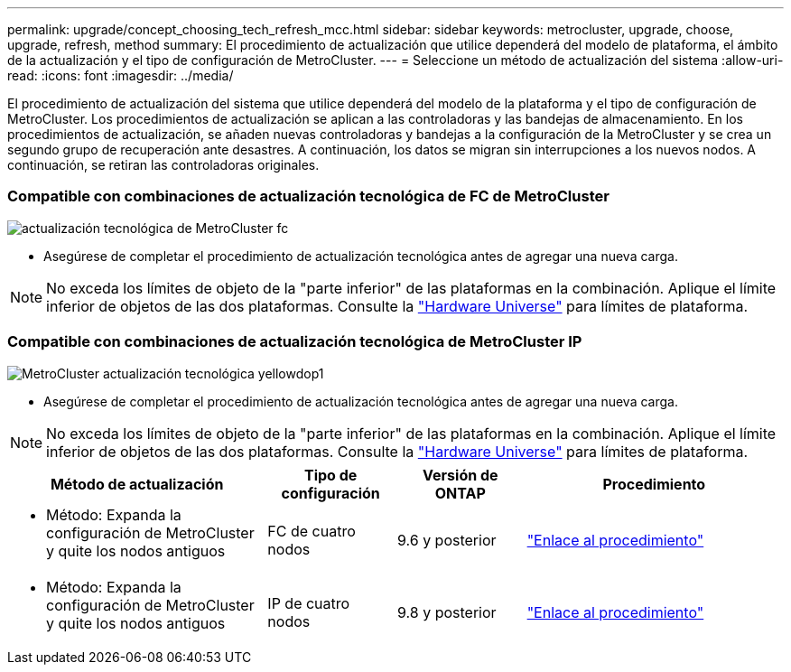 ---
permalink: upgrade/concept_choosing_tech_refresh_mcc.html 
sidebar: sidebar 
keywords: metrocluster, upgrade, choose, upgrade, refresh, method 
summary: El procedimiento de actualización que utilice dependerá del modelo de plataforma, el ámbito de la actualización y el tipo de configuración de MetroCluster. 
---
= Seleccione un método de actualización del sistema
:allow-uri-read: 
:icons: font
:imagesdir: ../media/


[role="lead"]
El procedimiento de actualización del sistema que utilice dependerá del modelo de la plataforma y el tipo de configuración de MetroCluster. Los procedimientos de actualización se aplican a las controladoras y las bandejas de almacenamiento. En los procedimientos de actualización, se añaden nuevas controladoras y bandejas a la configuración de la MetroCluster y se crea un segundo grupo de recuperación ante desastres. A continuación, los datos se migran sin interrupciones a los nuevos nodos. A continuación, se retiran las controladoras originales.



=== Compatible con combinaciones de actualización tecnológica de FC de MetroCluster

image::../media/metrocluster_fc_tech_refresh.png[actualización tecnológica de MetroCluster fc]

* Asegúrese de completar el procedimiento de actualización tecnológica antes de agregar una nueva carga.



NOTE: No exceda los límites de objeto de la "parte inferior" de las plataformas en la combinación. Aplique el límite inferior de objetos de las dos plataformas. Consulte la link:https://hwu.netapp.html["Hardware Universe"^] para límites de plataforma.



=== Compatible con combinaciones de actualización tecnológica de MetroCluster IP

image::../media/metrocluster_ip_tech_refresh_yellowdogp1.png[MetroCluster actualización tecnológica yellowdop1]

* Asegúrese de completar el procedimiento de actualización tecnológica antes de agregar una nueva carga.



NOTE: No exceda los límites de objeto de la "parte inferior" de las plataformas en la combinación. Aplique el límite inferior de objetos de las dos plataformas. Consulte la link:https://hwu.netapp.html["Hardware Universe"^] para límites de plataforma.

[cols="2,1,1,2"]
|===
| Método de actualización | Tipo de configuración | Versión de ONTAP | Procedimiento 


 a| 
* Método: Expanda la configuración de MetroCluster y quite los nodos antiguos

 a| 
FC de cuatro nodos
 a| 
9.6 y posterior
 a| 
link:task_refresh_4n_mcc_fc.html["Enlace al procedimiento"]



 a| 
* Método: Expanda la configuración de MetroCluster y quite los nodos antiguos

 a| 
IP de cuatro nodos
 a| 
9.8 y posterior
 a| 
link:task_refresh_4n_mcc_ip.html["Enlace al procedimiento"]

|===